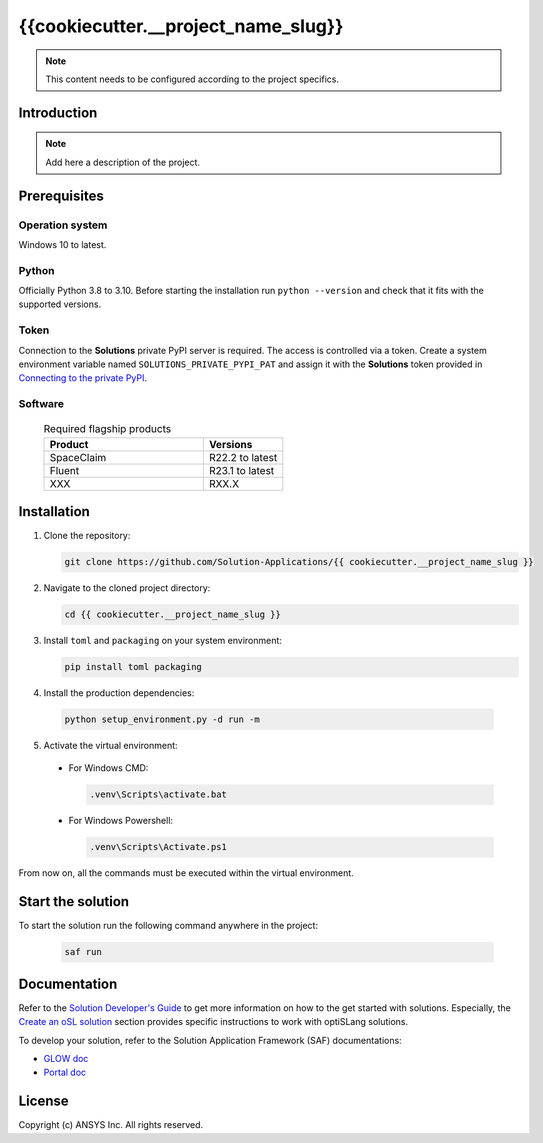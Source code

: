 ##############################################
{{cookiecutter.__project_name_slug}}
##############################################
|python|

.. note::
  This content needs to be configured according to the project specifics. 


Introduction
============

.. note::
  Add here a description of the project.


Prerequisites
=============

Operation system
----------------

Windows 10 to latest.

Python
------

Officially Python 3.8 to 3.10. Before starting the installation run ``python --version`` and check that it fits with the supported versions.

Token
-----

Connection to the **Solutions** private PyPI server is required. The access is controlled via a token. Create a system environment variable named ``SOLUTIONS_PRIVATE_PYPI_PAT``
and assign it with the **Solutions** token provided in `Connecting to the private PyPI <https://dev-docs.solutions.ansys.com/solution_journey/getting_started/canonical_development_environment.html#connecting-to-ansys-private-pypi-servers>`_.

Software
--------

  .. list-table:: Required flagship products
    :widths: 200 100
    :header-rows: 1

    * - Product
      - Versions

    * - SpaceClaim
      - R22.2 to latest

    * - Fluent
      - R23.1 to latest

    * - XXX
      - RXX.X


Installation
============

1. Clone the repository:

   .. code:: bash

     git clone https://github.com/Solution-Applications/{{ cookiecutter.__project_name_slug }}

2. Navigate to the cloned project directory:

   .. code:: bash

    cd {{ cookiecutter.__project_name_slug }}

3. Install ``toml`` and ``packaging`` on your system environment:

   .. code:: bash

     pip install toml packaging

4. Install the production dependencies:

  .. code:: bash

    python setup_environment.py -d run -m

5. Activate the virtual environment:

  * For Windows CMD:

    .. code:: bash

      .venv\Scripts\activate.bat

  * For Windows Powershell:

    .. code:: bash

      .venv\Scripts\Activate.ps1

From now on, all the commands must be executed within the virtual environment.


Start the solution
==================

To start the solution run the following command anywhere in the project:

  .. code:: bash

    saf run


Documentation
=============

Refer to the `Solution Developer's Guide <https://dev-docs.solutions.ansys.com/index.html>`_ to get more information on how to the
get started with solutions. Especially, the `Create an oSL solution <https://dev-docs.solutions.ansys.com/solution_journey/create_an_osl_solution.html>`_
section provides specific instructions to work with optiSLang solutions.

To develop your solution, refer to the Solution Application Framework (SAF) documentations:

* `GLOW doc <https://saf.docs.solutions.ansys.com/version/stable/>`_
* `Portal doc <https://potential-adventure-ovlqkq9.pages.github.io/version/dev/>`_


License
=======

Copyright (c) ANSYS Inc. All rights reserved.


.. BADGES

.. |python| image:: https://img.shields.io/badge/Python-3.8–3.10-blue.svg






